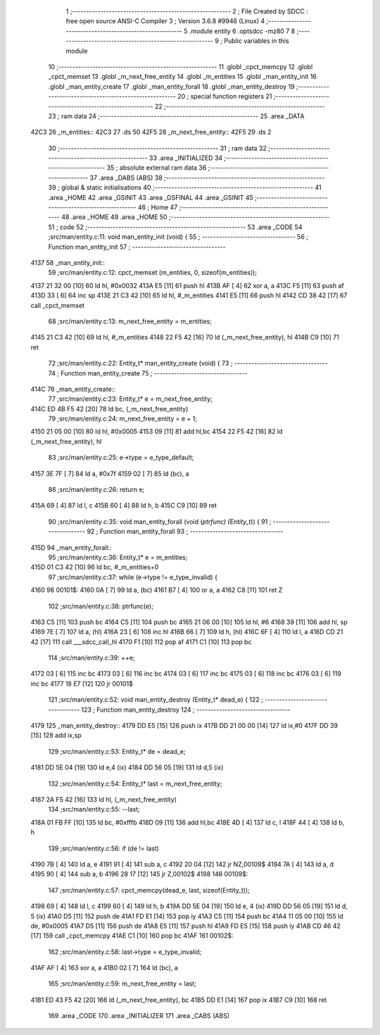                               1 ;--------------------------------------------------------
                              2 ; File Created by SDCC : free open source ANSI-C Compiler
                              3 ; Version 3.6.8 #9946 (Linux)
                              4 ;--------------------------------------------------------
                              5 	.module entity
                              6 	.optsdcc -mz80
                              7 	
                              8 ;--------------------------------------------------------
                              9 ; Public variables in this module
                             10 ;--------------------------------------------------------
                             11 	.globl _cpct_memcpy
                             12 	.globl _cpct_memset
                             13 	.globl _m_next_free_entity
                             14 	.globl _m_entities
                             15 	.globl _man_entity_init
                             16 	.globl _man_entity_create
                             17 	.globl _man_entity_forall
                             18 	.globl _man_entity_destroy
                             19 ;--------------------------------------------------------
                             20 ; special function registers
                             21 ;--------------------------------------------------------
                             22 ;--------------------------------------------------------
                             23 ; ram data
                             24 ;--------------------------------------------------------
                             25 	.area _DATA
   42C3                      26 _m_entities::
   42C3                      27 	.ds 50
   42F5                      28 _m_next_free_entity::
   42F5                      29 	.ds 2
                             30 ;--------------------------------------------------------
                             31 ; ram data
                             32 ;--------------------------------------------------------
                             33 	.area _INITIALIZED
                             34 ;--------------------------------------------------------
                             35 ; absolute external ram data
                             36 ;--------------------------------------------------------
                             37 	.area _DABS (ABS)
                             38 ;--------------------------------------------------------
                             39 ; global & static initialisations
                             40 ;--------------------------------------------------------
                             41 	.area _HOME
                             42 	.area _GSINIT
                             43 	.area _GSFINAL
                             44 	.area _GSINIT
                             45 ;--------------------------------------------------------
                             46 ; Home
                             47 ;--------------------------------------------------------
                             48 	.area _HOME
                             49 	.area _HOME
                             50 ;--------------------------------------------------------
                             51 ; code
                             52 ;--------------------------------------------------------
                             53 	.area _CODE
                             54 ;src/man/entity.c:11: void man_entity_init (void) {
                             55 ;	---------------------------------
                             56 ; Function man_entity_init
                             57 ; ---------------------------------
   4137                      58 _man_entity_init::
                             59 ;src/man/entity.c:12: cpct_memset (m_entities, 0, sizeof(m_entities));
   4137 21 32 00      [10]   60 	ld	hl, #0x0032
   413A E5            [11]   61 	push	hl
   413B AF            [ 4]   62 	xor	a, a
   413C F5            [11]   63 	push	af
   413D 33            [ 6]   64 	inc	sp
   413E 21 C3 42      [10]   65 	ld	hl, #_m_entities
   4141 E5            [11]   66 	push	hl
   4142 CD 38 42      [17]   67 	call	_cpct_memset
                             68 ;src/man/entity.c:13: m_next_free_entity = m_entities;
   4145 21 C3 42      [10]   69 	ld	hl, #_m_entities
   4148 22 F5 42      [16]   70 	ld	(_m_next_free_entity), hl
   414B C9            [10]   71 	ret
                             72 ;src/man/entity.c:22: Entity_t* man_entity_create (void) {
                             73 ;	---------------------------------
                             74 ; Function man_entity_create
                             75 ; ---------------------------------
   414C                      76 _man_entity_create::
                             77 ;src/man/entity.c:23: Entity_t* e = m_next_free_entity;
   414C ED 4B F5 42   [20]   78 	ld	bc, (_m_next_free_entity)
                             79 ;src/man/entity.c:24: m_next_free_entity = e + 1;
   4150 21 05 00      [10]   80 	ld	hl, #0x0005
   4153 09            [11]   81 	add	hl,bc
   4154 22 F5 42      [16]   82 	ld	(_m_next_free_entity), hl
                             83 ;src/man/entity.c:25: e->type = e_type_default;
   4157 3E 7F         [ 7]   84 	ld	a, #0x7f
   4159 02            [ 7]   85 	ld	(bc), a
                             86 ;src/man/entity.c:26: return e;
   415A 69            [ 4]   87 	ld	l, c
   415B 60            [ 4]   88 	ld	h, b
   415C C9            [10]   89 	ret
                             90 ;src/man/entity.c:35: void man_entity_forall (void (*ptrfunc) (Entity_t*)) {
                             91 ;	---------------------------------
                             92 ; Function man_entity_forall
                             93 ; ---------------------------------
   415D                      94 _man_entity_forall::
                             95 ;src/man/entity.c:36: Entity_t* e = m_entities;
   415D 01 C3 42      [10]   96 	ld	bc, #_m_entities+0
                             97 ;src/man/entity.c:37: while (e->type != e_type_invalid) {
   4160                      98 00101$:
   4160 0A            [ 7]   99 	ld	a, (bc)
   4161 B7            [ 4]  100 	or	a, a
   4162 C8            [11]  101 	ret	Z
                            102 ;src/man/entity.c:38: ptrfunc(e);
   4163 C5            [11]  103 	push	bc
   4164 C5            [11]  104 	push	bc
   4165 21 06 00      [10]  105 	ld	hl, #6
   4168 39            [11]  106 	add	hl, sp
   4169 7E            [ 7]  107 	ld	a, (hl)
   416A 23            [ 6]  108 	inc	hl
   416B 66            [ 7]  109 	ld	h, (hl)
   416C 6F            [ 4]  110 	ld	l, a
   416D CD 21 42      [17]  111 	call	___sdcc_call_hl
   4170 F1            [10]  112 	pop	af
   4171 C1            [10]  113 	pop	bc
                            114 ;src/man/entity.c:39: ++e;
   4172 03            [ 6]  115 	inc	bc
   4173 03            [ 6]  116 	inc	bc
   4174 03            [ 6]  117 	inc	bc
   4175 03            [ 6]  118 	inc	bc
   4176 03            [ 6]  119 	inc	bc
   4177 18 E7         [12]  120 	jr	00101$
                            121 ;src/man/entity.c:52: void man_entity_destroy (Entity_t* dead_e) {
                            122 ;	---------------------------------
                            123 ; Function man_entity_destroy
                            124 ; ---------------------------------
   4179                     125 _man_entity_destroy::
   4179 DD E5         [15]  126 	push	ix
   417B DD 21 00 00   [14]  127 	ld	ix,#0
   417F DD 39         [15]  128 	add	ix,sp
                            129 ;src/man/entity.c:53: Entity_t* de = dead_e;
   4181 DD 5E 04      [19]  130 	ld	e,4 (ix)
   4184 DD 56 05      [19]  131 	ld	d,5 (ix)
                            132 ;src/man/entity.c:54: Entity_t* last = m_next_free_entity;
   4187 2A F5 42      [16]  133 	ld	hl, (_m_next_free_entity)
                            134 ;src/man/entity.c:55: --last;
   418A 01 FB FF      [10]  135 	ld	bc, #0xfffb
   418D 09            [11]  136 	add	hl,bc
   418E 4D            [ 4]  137 	ld	c, l
   418F 44            [ 4]  138 	ld	b, h
                            139 ;src/man/entity.c:56: if (de != last) 
   4190 7B            [ 4]  140 	ld	a, e
   4191 91            [ 4]  141 	sub	a, c
   4192 20 04         [12]  142 	jr	NZ,00109$
   4194 7A            [ 4]  143 	ld	a, d
   4195 90            [ 4]  144 	sub	a, b
   4196 28 17         [12]  145 	jr	Z,00102$
   4198                     146 00109$:
                            147 ;src/man/entity.c:57: cpct_memcpy(dead_e, last, sizeof(Entity_t));
   4198 69            [ 4]  148 	ld	l, c
   4199 60            [ 4]  149 	ld	h, b
   419A DD 5E 04      [19]  150 	ld	e, 4 (ix)
   419D DD 56 05      [19]  151 	ld	d, 5 (ix)
   41A0 D5            [11]  152 	push	de
   41A1 FD E1         [14]  153 	pop	iy
   41A3 C5            [11]  154 	push	bc
   41A4 11 05 00      [10]  155 	ld	de, #0x0005
   41A7 D5            [11]  156 	push	de
   41A8 E5            [11]  157 	push	hl
   41A9 FD E5         [15]  158 	push	iy
   41AB CD 46 42      [17]  159 	call	_cpct_memcpy
   41AE C1            [10]  160 	pop	bc
   41AF                     161 00102$:
                            162 ;src/man/entity.c:58: last->type = e_type_invalid;
   41AF AF            [ 4]  163 	xor	a, a
   41B0 02            [ 7]  164 	ld	(bc), a
                            165 ;src/man/entity.c:59: m_next_free_entity = last;
   41B1 ED 43 F5 42   [20]  166 	ld	(_m_next_free_entity), bc
   41B5 DD E1         [14]  167 	pop	ix
   41B7 C9            [10]  168 	ret
                            169 	.area _CODE
                            170 	.area _INITIALIZER
                            171 	.area _CABS (ABS)
